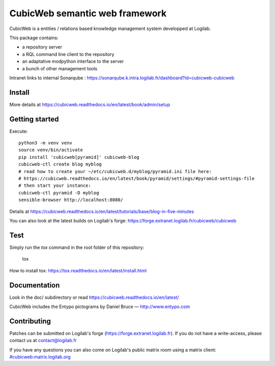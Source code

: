CubicWeb semantic web framework
===============================

CubicWeb is a entities / relations based knowledge management system
developped at Logilab.

This package contains:

- a repository server
- a RQL command line client to the repository
- an adaptative modpython interface to the server
- a bunch of other management tools

|pipeline status| |pypi downloads| |pypi license| |docker pulls|

.. |pipeline status| image:: https://forge.extranet.logilab.fr/cubicweb/cubicweb/badges/branch/default/pipeline.svg
   :target: https://forge.extranet.logilab.fr/cubicweb/cubicweb/-/commits/branch/default
.. |pypi downloads| image:: https://img.shields.io/pypi/dm/cubicweb
   :alt: PyPI - Downloads
   :target: https://pypi.org/project/cubicweb/
.. |pypi license| image:: https://img.shields.io/pypi/l/cubicweb
   :alt: PyPI - License
   :target: https://pypi.org/project/cubicweb/
.. |docker pulls| image:: https://img.shields.io/docker/pulls/logilab/cubicweb
   :alt: Docker Pulls
   :target: https://hub.docker.com/r/logilab/cubicweb

Intranet links to internal Sonarqube :  https://sonarqube.k.intra.logilab.fr/dashboard?id=cubicweb-cubicweb

|Quality Gate Status| |Reliability Rating| |Security Rating| |Technical Debt| |Vulnerabilities|

.. |Quality Gate Status| image:: https://sonarqube.k.intra.logilab.fr/api/project_badges/measure?project=cubicweb-cubicweb&metric=alert_status
   :target: https://sonarqube.k.intra.logilab.fr/dashboard?id=cubicweb-cubicweb
.. |Reliability Rating| image:: https://sonarqube.k.intra.logilab.fr/api/project_badges/measure?project=cubicweb-cubicweb&metric=reliability_rating
   :target: https://sonarqube.k.intra.logilab.fr/dashboard?id=cubicweb-cubicweb
.. |Security Rating| image:: https://sonarqube.k.intra.logilab.fr/api/project_badges/measure?project=cubicweb-cubicweb&metric=security_rating
   :target: https://sonarqube.k.intra.logilab.fr/dashboard?id=cubicweb-cubicweb
.. |Technical Debt| image:: https://sonarqube.k.intra.logilab.fr/api/project_badges/measure?project=cubicweb-cubicweb&metric=sqale_index
   :target: https://sonarqube.k.intra.logilab.fr/dashboard?id=cubicweb-cubicweb
.. |Vulnerabilities| image:: https://sonarqube.k.intra.logilab.fr/api/project_badges/measure?project=cubicweb-cubicweb&metric=vulnerabilities
   :target: https://sonarqube.k.intra.logilab.fr/dashboard?id=cubicweb-cubicweb

Install
-------

More details at https://cubicweb.readthedocs.io/en/latest/book/admin/setup

Getting started
---------------

Execute::

 python3 -m venv venv
 source venv/bin/activate
 pip install 'cubicweb[pyramid]' cubicweb-blog
 cubicweb-ctl create blog myblog
 # read how to create your ~/etc/cubicweb.d/myblog/pyramid.ini file here:
 # https://cubicweb.readthedocs.io/en/latest/book/pyramid/settings/#pyramid-settings-file
 # then start your instance:
 cubicweb-ctl pyramid -D myblog
 sensible-browser http://localhost:8080/

Details at https://cubicweb.readthedocs.io/en/latest/tutorials/base/blog-in-five-minutes

You can also look at the latest builds on Logilab's forge:
https://forge.extranet.logilab.fr/cubicweb/cubicweb

Test
----

Simply run the `tox` command in the root folder of this repository:

    tox

How to install tox: https://tox.readthedocs.io/en/latest/install.html

Documentation
-------------

Look in the doc/ subdirectory or read https://cubicweb.readthedocs.io/en/latest/


CubicWeb includes the Entypo pictograms by Daniel Bruce — http://www.entypo.com

Contributing
------------

Patches can be submitted on Logilab's forge (https://forge.extranet.logilab.fr).
If you do not have a write-access, please contact us at contact@logilab.fr

If you have any questions you can also come on Logilab's public matrix room using
a matrix client: 
`#cubicweb:matrix.logilab.org <https://matrix.logilab.org/#/room/#cubicweb:matrix.logilab.org>`_ 

